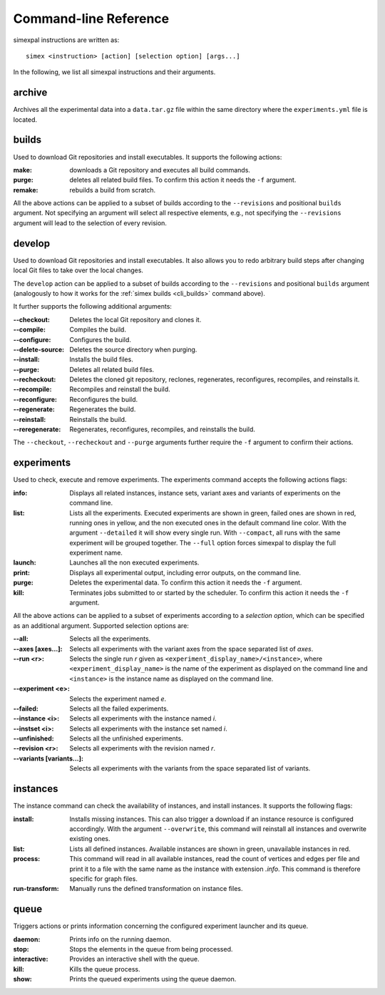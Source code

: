 .. _CommandLineReference:

Command-line Reference
======================

simexpal instructions are written as:

::

   simex <instruction> [action] [selection option] [args...]

In the following, we list all simexpal instructions and their arguments.

archive
-------
Archives all the experimental data into a ``data.tar.gz`` file within the same directory
where the ``experiments.yml`` file is located.

.. _cli_builds:

builds
------

Used to download Git repositories and install executables. It supports the
following actions:

:make: downloads a Git repository and executes all build commands.
:purge: deletes all related build files. To confirm this action it needs the ``-f`` argument.
:remake: rebuilds a build from scratch.

All the above actions can be applied to a subset of builds according to the ``--revisions`` and
positional ``builds`` argument. Not specifying an argument will select all respective elements, e.g.,
not specifying the ``--revisions`` argument will lead to the selection of every revision.

develop
-------

Used to download Git repositories and install executables. It also allows you to
redo arbitrary build steps after changing local Git files to take over the local
changes.

The ``develop`` action can be applied to a subset of builds according to the ``--revisions`` and
positional ``builds`` argument (analogously to how it works for the :ref:`simex builds <cli_builds>`
command above).

It further supports the following additional arguments:

:--checkout:      Deletes the local Git repository and clones it.
:--compile:       Compiles the build.
:--configure:     Configures the build.
:--delete-source: Deletes the source directory when purging.
:--install:       Installs the build files.
:--purge:         Deletes all related build files.
:--recheckout:    Deletes the cloned git repository, reclones, regenerates,
                  reconfigures, recompiles, and reinstalls it.
:--recompile:     Recompiles and reinstall the build.
:--reconfigure:   Reconfigures the build.
:--regenerate:    Regenerates the build.
:--reinstall:     Reinstalls the build.
:--reregenerate:  Regenerates, reconfigures, recompiles, and reinstalls the build.

The ``--checkout``, ``--recheckout`` and ``--purge`` arguments further require the ``-f`` argument to confirm
their actions.

experiments
-----------

Used to check, execute and remove experiments. The experiments command accepts
the following actions flags:

:info:   Displays all related instances, instance sets, variant axes and variants
         of experiments on the command line.

:list:   Lists all the experiments. Executed experiments are shown in green,
         failed ones are shown in red, running ones in yellow, and the non
         executed ones in the default command line color. With the argument
         ``--detailed`` it will show every single run. With ``--compact``, all
         runs with the same experiment will be grouped together. The ``--full``
         option forces simexpal to display the full experiment name.

:launch: Launches all the non executed experiments.

:print:  Displays all experimental output, including error outputs, on the command line.

:purge:  Deletes the experimental data. To confirm this action it needs the ``-f`` argument.

:kill:   Terminates jobs submitted to or started by the scheduler. To confirm
         this action it needs the ``-f`` argument.

All the above actions can be applied to a subset of experiments according to a `selection option`,
which can be specified as an additional argument. Supported selection options are:

:--all:                    Selects all the experiments.
:--axes [axes...]:         Selects all experiments with the variant axes from
                           the space separated list of *axes*.
:--run <r>:                Selects the single run *r* given as
                           ``<experiment_display_name>/<instance>``, where
                           ``<experiment_display_name>`` is the name of the
                           experiment as displayed on the command line and
                           ``<instance>`` is the instance name as displayed on
                           the command line.
:--experiment <e>:         Selects the experiment named *e*.
:--failed:                 Selects all the failed experiments.
:--instance <i>:           Selects all experiments with the instance named *i*.
:--instset <i>:            Selects all experiments with the instance set named *i*.
:--unfinished:             Selects all the unfinished experiments.
:--revision <r>:           Selects all experiments with the revision named *r*.
:--variants [variants...]: Selects all experiments with the variants from the
                           space separated list of variants.

instances
---------

The instance command can check the availability of instances, and install
instances. It supports the following flags:

:install:         Installs missing instances. This can also trigger a download if an
                  instance resource is configured accordingly. With the argument
                  ``--overwrite``, this command will reinstall all instances and
                  overwrite existing ones.

:list:            Lists all defined instances. Available instances are shown in green,
                  unavailable instances in red.

:process:         This command will read in all available instances, read the
                  count of vertices and edges per file and print it to a file
                  with the same name as the instance with extension `.info`.
                  This command is therefore specific for graph files.

:run-transform:   Manually runs the defined transformation on instance files.

queue
-----

Triggers actions or prints information concerning the configured experiment
launcher and its queue.

:daemon:       Prints info on the running daemon.

:stop:         Stops the elements in the queue from being processed.

:interactive:  Provides an interactive shell with the queue.

:kill:         Kills the queue process.

:show:         Prints the queued experiments using the queue daemon.